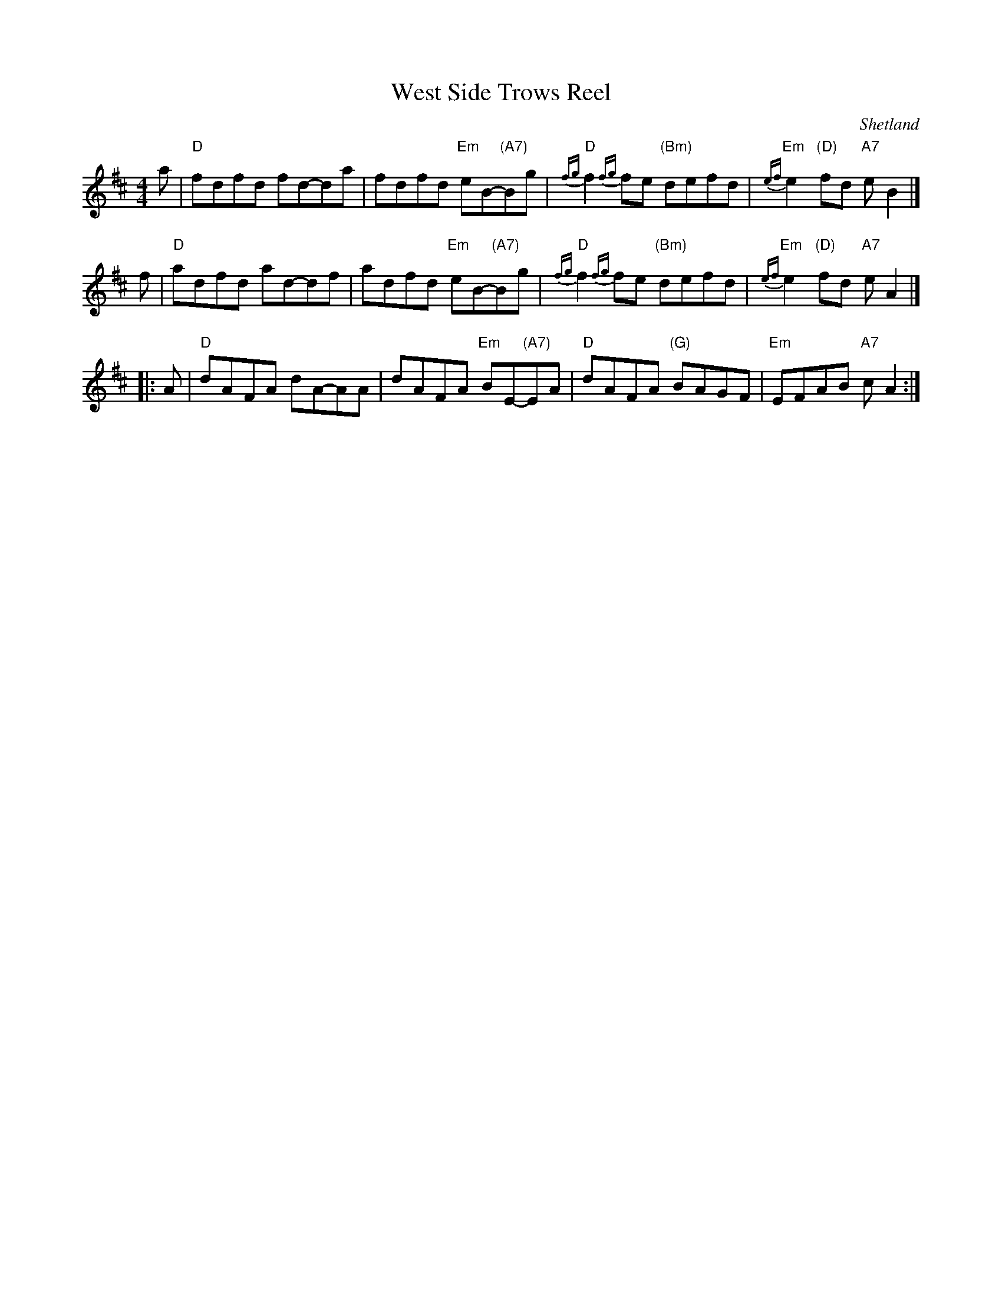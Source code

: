 X: 1
T: West Side Trows Reel
O: Shetland
N: heard from the fairies by Hakki Johnson in Aithsting, 1790
Z: 2005 John Chambers
N: From a recording by ?, plus Jack Campin's transcription (labelled K:Ador)
M: 4/4
L: 1/8
K: D
   a | "D"fdfd fd-da | fdfd "Em"eB-"(A7)"Bg | "D"{fg}f2{fg}fe "(Bm)"defd | "Em"{ef}e2"(D)"fd "A7"eB2 |]
   f | "D"adfd ad-df | adfd "Em"eB-"(A7)"Bg | "D"{fg}f2{fg}fe "(Bm)"defd | "Em"{ef}e2"(D)"fd "A7"eA2 |]
|: A | "D"dAFA dA-AA | dAFA "Em"BE-"(A7)"EA | "D"dAFA          "(G)"BAGF | "Em"EFAB          "A7"cA2 :|
